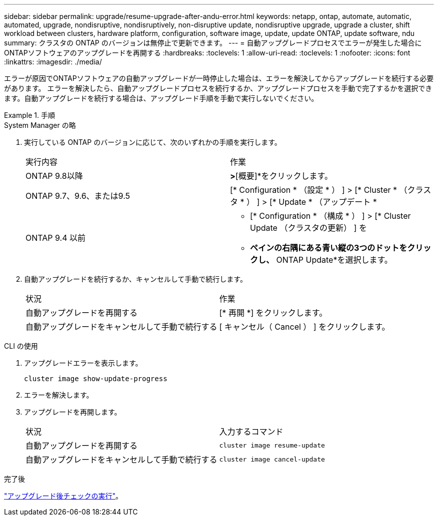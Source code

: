 ---
sidebar: sidebar 
permalink: upgrade/resume-upgrade-after-andu-error.html 
keywords: netapp, ontap, automate, automatic, automated, upgrade, nondisruptive, nondisruptively, non-disruptive update, nondisruptive upgrade, upgrade a cluster, shift workload between clusters, hardware platform, configuration, software image, update, update ONTAP, update software, ndu 
summary: クラスタの ONTAP のバージョンは無停止で更新できます。 
---
= 自動アップグレードプロセスでエラーが発生した場合にONTAPソフトウェアのアップグレードを再開する
:hardbreaks:
:toclevels: 1
:allow-uri-read: 
:toclevels: 1
:nofooter: 
:icons: font
:linkattrs: 
:imagesdir: ./media/


[role="lead"]
エラーが原因でONTAPソフトウェアの自動アップグレードが一時停止した場合は、エラーを解決してからアップグレードを続行する必要があります。  エラーを解決したら、自動アップグレードプロセスを続行するか、アップグレードプロセスを手動で完了するかを選択できます。自動アップグレードを続行する場合は、アップグレード手順を手動で実行しないでください。

.手順
[role="tabbed-block"]
====
.System Manager の略
--
. 実行している ONTAP のバージョンに応じて、次のいずれかの手順を実行します。
+
|===


| 実行内容 | 作業 


 a| 
ONTAP 9.8以降
 a| 
[クラスタ]*>*[概要]*をクリックします。



 a| 
ONTAP 9.7、9.6、または9.5
 a| 
[* Configuration * （設定 * ） ] > [* Cluster * （クラスタ * ） ] > [* Update * （アップデート *



 a| 
ONTAP 9.4 以前
 a| 
** [* Configuration * （構成 * ） ] > [* Cluster Update （クラスタの更新） ] を
** [Overview]*ペインの右隅にある青い縦の3つのドットをクリックし、* ONTAP Update*を選択します。


|===
. 自動アップグレードを続行するか、キャンセルして手動で続行します。
+
|===


| 状況 | 作業 


 a| 
自動アップグレードを再開する
 a| 
[* 再開 *] をクリックします。



 a| 
自動アップグレードをキャンセルして手動で続行する
 a| 
[ キャンセル（ Cancel ） ] をクリックします。

|===


--
.CLI の使用
--
. アップグレードエラーを表示します。
+
[source, cli]
----
cluster image show-update-progress
----
. エラーを解決します。
. アップグレードを再開します。
+
|===


| 状況 | 入力するコマンド 


 a| 
自動アップグレードを再開する
 a| 
[source, cli]
----
cluster image resume-update
----


 a| 
自動アップグレードをキャンセルして手動で続行する
 a| 
[source, cli]
----
cluster image cancel-update
----
|===


--
====
.完了後
link:task_what_to_do_after_upgrade.html["アップグレード後チェックの実行"]。
